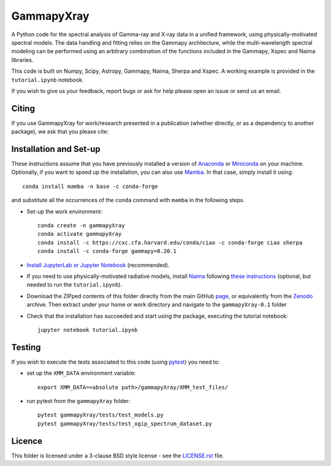GammapyXray 
==========

A Python code for the spectral analysis of Gamma-ray and X-ray data in a unified framework, using physically-motivated spectral models. The data handling and fitting relies on the Gammapy architecture, while the multi-wavelength spectral modeling can be performed using an arbitrary combination of the functions included in the Gammapy, Xspec and Naima libraries.
   
This code is built on Numpy, Scipy, Astropy, Gammapy, Naima, Sherpa and Xspec. A working example is provided in the ``tutorial.ipynb`` notebook.

If you wish to give us your feedback, report bugs or ask for help please open an issue or send us an email.

.. image:: http://img.shields.io/badge/powered%20by-AstroPy-orange.svg?style=flat
    :target: http://www.astropy.org/
.. image:: https://anaconda.org/conda-forge/gammapy/badges/installer/conda.svg
.. image:: https://zenodo.org/badge/533655451.svg
   :target: https://zenodo.org/badge/latestdoi/533655451

Citing
+++++++++++++++++++++++++++++++++++++++++++++


If you use GammapyXray for work/research presented in a publication (whether directly, or as a dependency to another package), we ask that you please cite:

.. image:: https://zenodo.org/badge/533655451.svg
   :target: https://zenodo.org/badge/latestdoi/533655451


Installation and Set-up
+++++++++++++++++++++++++++++++++++++++++++++
These instructions assume that you have previously installed a version of `Anaconda <https://www.anaconda.com/products/distribution>`_ or `Miniconda <https://docs.conda.io/en/latest/miniconda.html>`_ on your machine. Optionally, if you want to speed up the installation, you can also use `Mamba <https://mamba.readthedocs.io/>`_. In that case, simply install it using::

  conda install mamba -n base -c conda-forge 
  
and substitute all the occurrences of the ``conda`` command with ``mamba`` in the following steps. 

- Set-up the work environment::

    conda create -n gammapyXray
    conda activate gammapyXray
    conda install -c https://cxc.cfa.harvard.edu/conda/ciao -c conda-forge ciao sherpa
    conda install -c conda-forge gammapy=0.20.1
  
- `Install JupyterLab or Jupyter Notebook <https://jupyter.org/install>`_ (recommended). 

- If you need to use physically-motivated radiative models, install `Naima <https://naima.readthedocs.io/en/latest/>`_ following `these instructions <https://naima.readthedocs.io/en/latest/installation.html>`_ (optional, but needed to run the ``tutorial.ipynb``).

- Download the ZIPped contents of this folder directly from the main GitHub `page <https://github.com/luca-giunti/gammapyXray>`_, or equivalently from the `Zenodo <https://zenodo.org/badge/latestdoi/533655451>`_ archive. Then extract under your home or work directory and navigate to the ``gammapyXray-0.1`` folder

- Check that the installation has succeeded and start using the package, executing the tutorial notebook::

    jupyter notebook tutorial.ipynb 


Testing
+++++++++++++++++++++++++

If you wish to execute the tests associated to this code (using `pytest <https://docs.pytest.org/en/7.1.x/getting-started.html#install-pytest>`_) you need to:

- set up the ``XMM_DATA`` environment variable::

    export XMM_DATA=<absolute path>/gammapyXray/XMM_test_files/
- run pytest from the ``gammapyXray`` folder::

    pytest gammapyXray/tests/test_models.py
    pytest gammapyXray/tests/test_ogip_spectrum_dataset.py 

Licence
+++++++
This folder is licensed under a 3-clause BSD style license - see the
`LICENSE.rst <https://github.com/luca-giunti/gammapyXray/blob/main/LICENSE.rst>`_ file.
